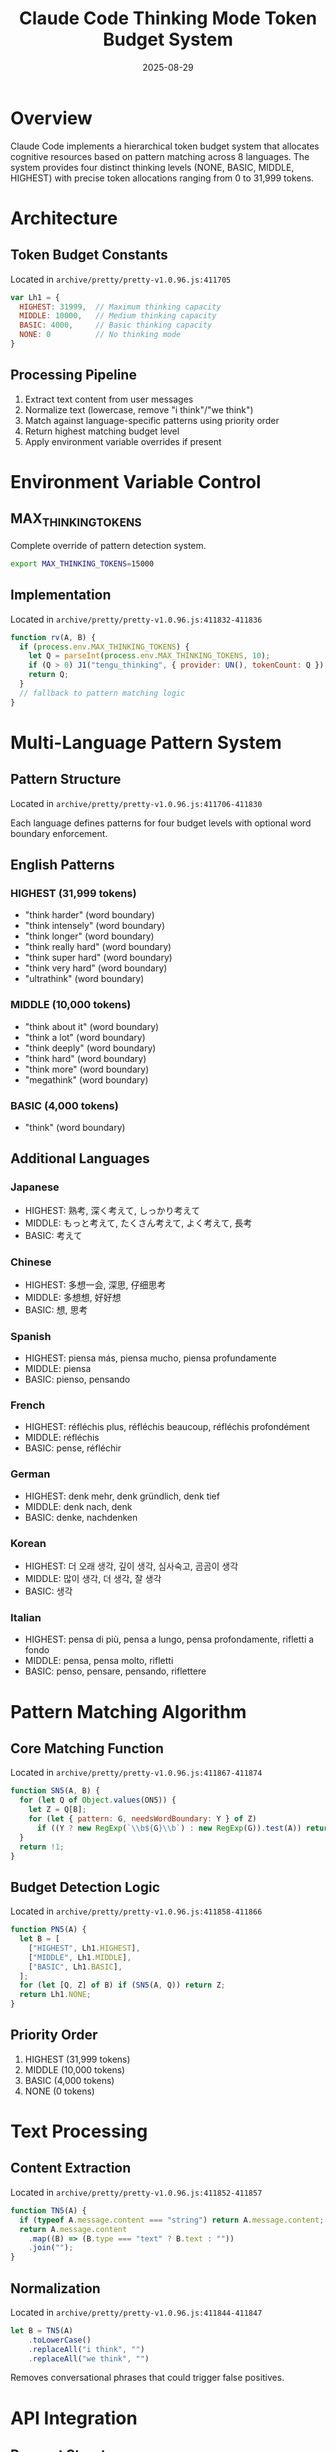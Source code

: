 #+TITLE: Claude Code Thinking Mode Token Budget System
#+DATE: 2025-08-29

* Overview

Claude Code implements a hierarchical token budget system that allocates cognitive resources based on pattern matching across 8 languages. The system provides four distinct thinking levels (NONE, BASIC, MIDDLE, HIGHEST) with precise token allocations ranging from 0 to 31,999 tokens.

* Architecture

** Token Budget Constants
Located in =archive/pretty/pretty-v1.0.96.js:411705=

#+BEGIN_SRC javascript
var Lh1 = { 
  HIGHEST: 31999,  // Maximum thinking capacity  
  MIDDLE: 10000,   // Medium thinking capacity
  BASIC: 4000,     // Basic thinking capacity
  NONE: 0          // No thinking mode
}
#+END_SRC

** Processing Pipeline

1. Extract text content from user messages
2. Normalize text (lowercase, remove "i think"/"we think")
3. Match against language-specific patterns using priority order
4. Return highest matching budget level
5. Apply environment variable overrides if present

* Environment Variable Control

** MAX_THINKING_TOKENS
Complete override of pattern detection system.

#+BEGIN_SRC bash
export MAX_THINKING_TOKENS=15000
#+END_SRC

** Implementation
Located in =archive/pretty/pretty-v1.0.96.js:411832-411836=

#+BEGIN_SRC javascript
function rv(A, B) {
  if (process.env.MAX_THINKING_TOKENS) {
    let Q = parseInt(process.env.MAX_THINKING_TOKENS, 10);
    if (Q > 0) J1("tengu_thinking", { provider: UN(), tokenCount: Q });
    return Q;
  }
  // fallback to pattern matching logic
}
#+END_SRC

* Multi-Language Pattern System

** Pattern Structure
Located in =archive/pretty/pretty-v1.0.96.js:411706-411830=

Each language defines patterns for four budget levels with optional word boundary enforcement.

** English Patterns

*** HIGHEST (31,999 tokens)
- "think harder" (word boundary)
- "think intensely" (word boundary)  
- "think longer" (word boundary)
- "think really hard" (word boundary)
- "think super hard" (word boundary)
- "think very hard" (word boundary)
- "ultrathink" (word boundary)

*** MIDDLE (10,000 tokens)
- "think about it" (word boundary)
- "think a lot" (word boundary)
- "think deeply" (word boundary)
- "think hard" (word boundary)
- "think more" (word boundary)
- "megathink" (word boundary)

*** BASIC (4,000 tokens)
- "think" (word boundary)

** Additional Languages

*** Japanese
- HIGHEST: 熟考, 深く考えて, しっかり考えて
- MIDDLE: もっと考えて, たくさん考えて, よく考えて, 長考
- BASIC: 考えて

*** Chinese
- HIGHEST: 多想一会, 深思, 仔细思考
- MIDDLE: 多想想, 好好想
- BASIC: 想, 思考

*** Spanish
- HIGHEST: piensa más, piensa mucho, piensa profundamente
- MIDDLE: piensa
- BASIC: pienso, pensando

*** French
- HIGHEST: réfléchis plus, réfléchis beaucoup, réfléchis profondément  
- MIDDLE: réfléchis
- BASIC: pense, réfléchir

*** German
- HIGHEST: denk mehr, denk gründlich, denk tief
- MIDDLE: denk nach, denk
- BASIC: denke, nachdenken

*** Korean  
- HIGHEST: 더 오래 생각, 깊이 생각, 심사숙고, 곰곰이 생각
- MIDDLE: 많이 생각, 더 생각, 잘 생각
- BASIC: 생각

*** Italian
- HIGHEST: pensa di più, pensa a lungo, pensa profondamente, rifletti a fondo
- MIDDLE: pensa, pensa molto, rifletti
- BASIC: penso, pensare, pensando, riflettere

* Pattern Matching Algorithm

** Core Matching Function
Located in =archive/pretty/pretty-v1.0.96.js:411867-411874=

#+BEGIN_SRC javascript
function SN5(A, B) {
  for (let Q of Object.values(ON5)) {
    let Z = Q[B];
    for (let { pattern: G, needsWordBoundary: Y } of Z)
      if ((Y ? new RegExp(`\\b${G}\\b`) : new RegExp(G)).test(A)) return !0;
  }
  return !1;
}
#+END_SRC

** Budget Detection Logic
Located in =archive/pretty/pretty-v1.0.96.js:411858-411866=

#+BEGIN_SRC javascript
function PN5(A) {
  let B = [
    ["HIGHEST", Lh1.HIGHEST],
    ["MIDDLE", Lh1.MIDDLE], 
    ["BASIC", Lh1.BASIC],
  ];
  for (let [Q, Z] of B) if (SN5(A, Q)) return Z;
  return Lh1.NONE;
}
#+END_SRC

** Priority Order
1. HIGHEST (31,999 tokens)
2. MIDDLE (10,000 tokens)  
3. BASIC (4,000 tokens)
4. NONE (0 tokens)

* Text Processing

** Content Extraction
Located in =archive/pretty/pretty-v1.0.96.js:411852-411857=

#+BEGIN_SRC javascript
function TN5(A) {
  if (typeof A.message.content === "string") return A.message.content;
  return A.message.content
    .map((B) => (B.type === "text" ? B.text : ""))
    .join("");
}
#+END_SRC

** Normalization
Located in =archive/pretty/pretty-v1.0.96.js:411844-411847=

#+BEGIN_SRC javascript
let B = TN5(A)
    .toLowerCase()
    .replaceAll("i think", "")
    .replaceAll("we think", "")
#+END_SRC

Removes conversational phrases that could trigger false positives.

* API Integration

** Request Structure
The thinking budget is passed to the Claude API as part of the request payload:

#+BEGIN_SRC javascript
{
  thinking: D > 0 ? { budget_tokens: f, type: "enabled" } : void 0
}
#+END_SRC

** Telemetry
Budget allocation events are tracked via the =tengu_thinking= telemetry system with provider and token count metadata.

* Historical Development

- *v0.2.44*: Initial "think harder" mode introduced
- *v0.2.47*: =MAX_THINKING_TOKENS= environment variable added  
- *v0.2.103*: Three-tier budget system established
- *v1.0.8*: Multi-language support expanded to 8 languages
- *v1.0.96*: Current stable implementation

* Configuration Options

** CLI Integration
The system displays active overrides in the welcome screen including maximum thinking tokens when =MAX_THINKING_TOKENS= is set.

** Debug Mode
Pattern matching results and budget allocations are logged through the telemetry system for debugging purposes.

* Implementation Location

Primary implementation: =archive/pretty/pretty-v1.0.96.js= lines 411705-411874

Key functions:
- =rv()=: Main budget detection with environment override
- =PN5()=: Pattern-based budget detection  
- =SN5()=: Multi-language pattern matching
- =TN5()=: Message content extraction
